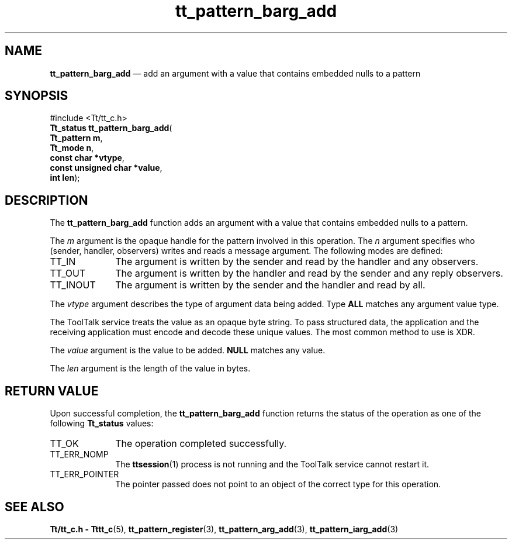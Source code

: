 '\" t
...\" barg_add.sgm /main/8 1996/08/31 15:01:00 rws $
.de P!
.fl
\!!1 setgray
.fl
\\&.\"
.fl
\!!0 setgray
.fl			\" force out current output buffer
\!!save /psv exch def currentpoint translate 0 0 moveto
\!!/showpage{}def
.fl			\" prolog
.sy sed -e 's/^/!/' \\$1\" bring in postscript file
\!!psv restore
.
.de pF
.ie     \\*(f1 .ds f1 \\n(.f
.el .ie \\*(f2 .ds f2 \\n(.f
.el .ie \\*(f3 .ds f3 \\n(.f
.el .ie \\*(f4 .ds f4 \\n(.f
.el .tm ? font overflow
.ft \\$1
..
.de fP
.ie     !\\*(f4 \{\
.	ft \\*(f4
.	ds f4\"
'	br \}
.el .ie !\\*(f3 \{\
.	ft \\*(f3
.	ds f3\"
'	br \}
.el .ie !\\*(f2 \{\
.	ft \\*(f2
.	ds f2\"
'	br \}
.el .ie !\\*(f1 \{\
.	ft \\*(f1
.	ds f1\"
'	br \}
.el .tm ? font underflow
..
.ds f1\"
.ds f2\"
.ds f3\"
.ds f4\"
.ta 8n 16n 24n 32n 40n 48n 56n 64n 72n 
.TH "tt_pattern_barg_add" "library call"
.SH "NAME"
\fBtt_pattern_barg_add\fP \(em add an argument with a value that contains embedded nulls to a pattern
.SH "SYNOPSIS"
.PP
.nf
#include <Tt/tt_c\&.h>
\fBTt_status \fBtt_pattern_barg_add\fP\fR(
\fBTt_pattern \fBm\fR\fR,
\fBTt_mode \fBn\fR\fR,
\fBconst char *\fBvtype\fR\fR,
\fBconst unsigned char *\fBvalue\fR\fR,
\fBint \fBlen\fR\fR);
.fi
.SH "DESCRIPTION"
.PP
The
\fBtt_pattern_barg_add\fP function
adds an argument with a value that contains embedded nulls to a pattern\&.
.PP
The
\fIm\fP argument is the opaque handle for the pattern involved in this operation\&.
The
\fIn\fP argument specifies who
(sender, handler, observers) writes and reads a message argument\&.
The following modes are defined:
.IP "TT_IN" 10
The argument is written by the sender and read by the
handler and any observers\&.
.IP "TT_OUT" 10
The argument is written by the handler and read by the
sender and any reply observers\&.
.IP "TT_INOUT" 10
The argument is written by the sender and the
handler and read by all\&.
.PP
The
\fIvtype\fP argument describes the type of argument data being added\&.
Type
\fBALL\fP matches any argument value type\&.
.PP
The ToolTalk service treats the value as an opaque byte string\&.
To pass structured data, the application and the receiving application
must encode and decode these unique values\&.
The most common method to use is XDR\&.
.PP
The
\fIvalue\fP argument is the value to be added\&.
\fBNULL\fP matches any value\&.
.PP
The
\fIlen\fP argument is the length of the value in bytes\&.
.SH "RETURN VALUE"
.PP
Upon successful completion, the
\fBtt_pattern_barg_add\fP function returns the status of the operation as one of the following
\fBTt_status\fR values:
.IP "TT_OK" 10
The operation completed successfully\&.
.IP "TT_ERR_NOMP" 10
The
\fBttsession\fP(1) process is not running and the ToolTalk service cannot restart it\&.
.IP "TT_ERR_POINTER" 10
The pointer passed does not point to an object of
the correct type for this operation\&.
.SH "SEE ALSO"
.PP
\fBTt/tt_c\&.h - Tttt_c\fP(5), \fBtt_pattern_register\fP(3), \fBtt_pattern_arg_add\fP(3), \fBtt_pattern_iarg_add\fP(3)
...\" created by instant / docbook-to-man, Sun 02 Sep 2012, 09:41
